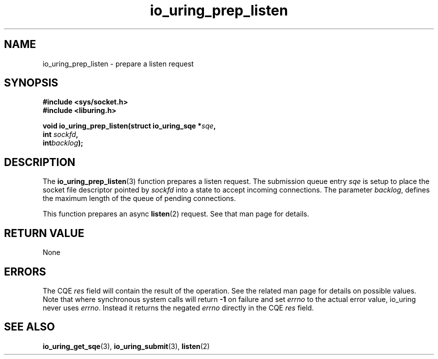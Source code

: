 .\" Copyright (C) 2024 SUSE LLC.
.\"
.\" SPDX-License-Identifier: LGPL-2.0-or-later
.\"
.TH io_uring_prep_listen 3 "Jun 3, 2024" "liburing-2.7" "liburing Manual"
.SH NAME
io_uring_prep_listen \- prepare a listen request
.SH SYNOPSIS
.nf
.B #include <sys/socket.h>
.B #include <liburing.h>
.PP
.BI "void io_uring_prep_listen(struct io_uring_sqe *" sqe ","
.BI "                          int " sockfd ","
.BI "                          int" backlog ");"
.fi
.SH DESCRIPTION
The
.BR io_uring_prep_listen (3)
function prepares a listen request. The submission queue entry
.I sqe
is setup to place the socket file descriptor pointed by
.IR sockfd
into a state to accept incoming connections.  The parameter
.IR backlog ,
defines the maximum length of the queue of pending connections.

This function prepares an async
.BR listen (2)
request. See that man page for details.

.SH RETURN VALUE
None
.SH ERRORS
The CQE
.I res
field will contain the result of the operation. See the related man page for
details on possible values. Note that where synchronous system calls will return
.B -1
on failure and set
.I errno
to the actual error value, io_uring never uses
.IR errno .
Instead it returns the negated
.I errno
directly in the CQE
.I res
field.
.SH SEE ALSO
.BR io_uring_get_sqe (3),
.BR io_uring_submit (3),
.BR listen (2)
